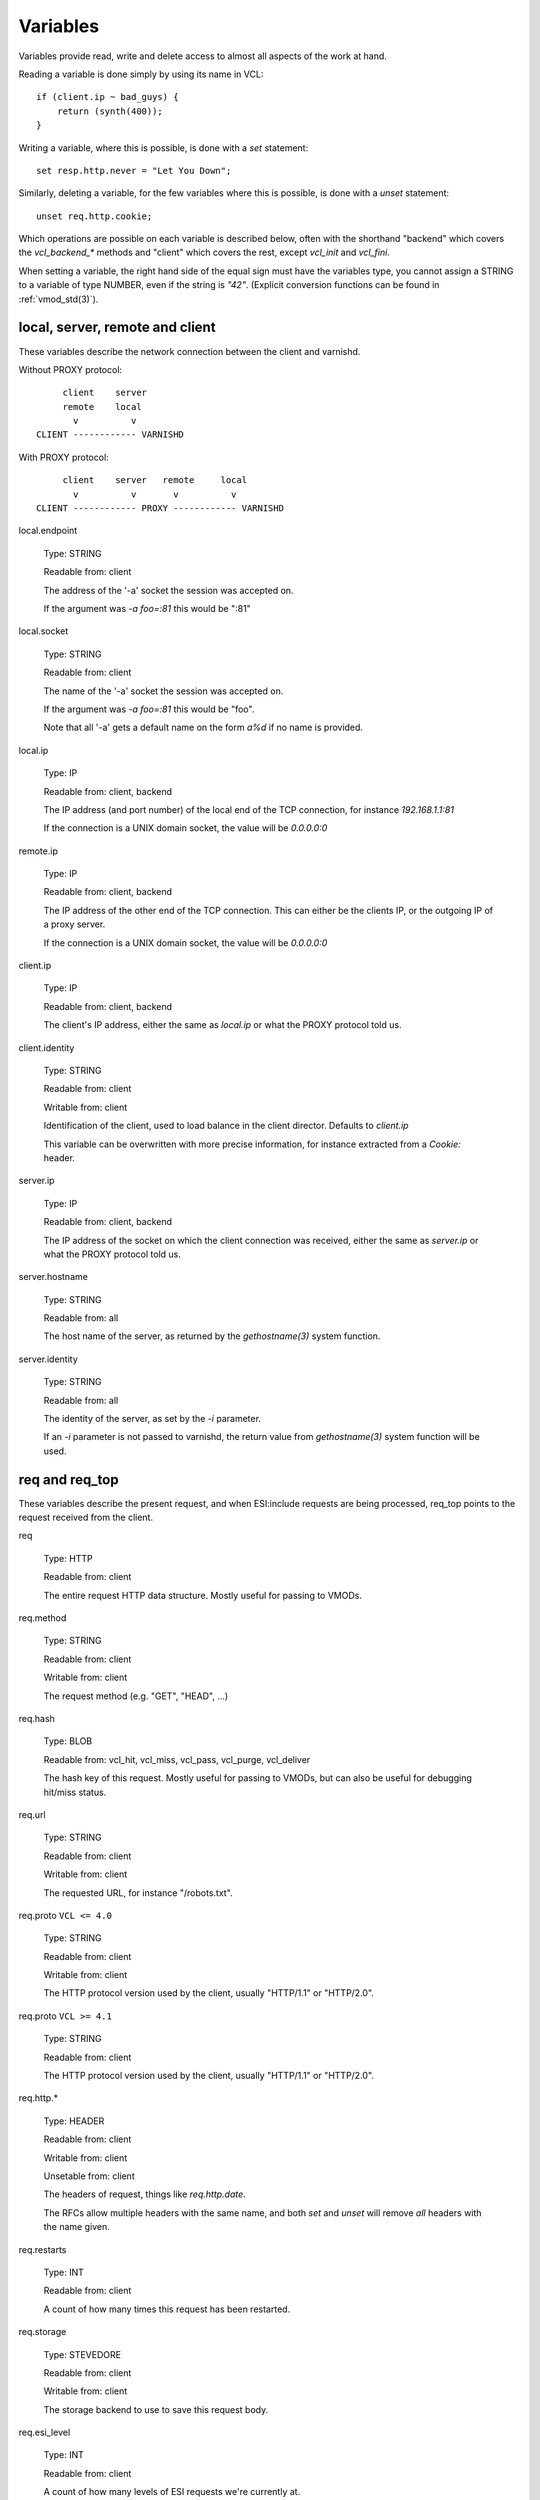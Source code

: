 Variables
---------

Variables provide read, write and delete access to almost all aspects
of the work at hand.

Reading a variable is done simply by using its name in VCL::

    if (client.ip ~ bad_guys) {
	return (synth(400));
    }

Writing a variable, where this is possible, is done with a `set`
statement::

    set resp.http.never = "Let You Down";

Similarly, deleting a variable, for the few variables where this is
possible, is done with a `unset` statement::

    unset req.http.cookie;

Which operations are possible on each variable is described below,
often with the shorthand "backend" which covers the `vcl_backend_*`
methods and "client" which covers the rest, except `vcl_init` and
`vcl_fini`.

When setting a variable, the right hand side of the equal sign
must have the variables type, you cannot assign a STRING to
a variable of type NUMBER, even if the string is `"42"`.
(Explicit conversion functions can be found in
:ref:`vmod_std(3)`).

local, server, remote and client
~~~~~~~~~~~~~~~~~~~~~~~~~~~~~~~~

These variables describe the network connection between the
client and varnishd.

Without PROXY protocol::

	     client    server
	     remote    local
	       v          v 
	CLIENT ------------ VARNISHD


With PROXY protocol::

	     client    server   remote     local
	       v          v       v          v
	CLIENT ------------ PROXY ------------ VARNISHD


local.endpoint

	Type: STRING

	Readable from: client
	
	The address of the '-a' socket the session was accepted on.

	If the argument was `-a foo=:81` this would be ":81"
	

local.socket

	Type: STRING

	Readable from: client
	
	The name of the '-a' socket the session was accepted on.

	If the argument was `-a foo=:81` this would be "foo".

	Note that all '-a' gets a default name on the form `a%d`
	if no name is provided.

local.ip

	Type: IP

	Readable from: client, backend

	The IP address (and port number) of the local end of the
	TCP connection, for instance `192.168.1.1:81`

	If the connection is a UNIX domain socket, the value
	will be `0.0.0.0:0`

remote.ip

	Type: IP

	Readable from: client, backend

	The IP address of the other end of the TCP connection.
	This can either be the clients IP, or the outgoing IP
	of a proxy server.
	
	If the connection is a UNIX domain socket, the value
	will be `0.0.0.0:0`

client.ip

	Type: IP

	Readable from: client, backend

	
	The client's IP address, either the same as `local.ip`
	or what the PROXY protocol told us.

client.identity

	Type: STRING

	Readable from: client

	Writable from: client

	
	Identification of the client, used to load balance
	in the client director.  Defaults to `client.ip`

	This variable can be overwritten with more precise
	information, for instance extracted from a `Cookie:`
	header.


server.ip

	Type: IP

	Readable from: client, backend

	
	The IP address of the socket on which the client
	connection was received, either the same as `server.ip`
	or what the PROXY protocol told us.
	

server.hostname

	Type: STRING

	Readable from: all
	
	The host name of the server, as returned by the
	`gethostname(3)` system function.
	

server.identity

	Type: STRING

	Readable from: all
	
	The identity of the server, as set by the `-i` parameter.

	If an `-i` parameter is not passed to varnishd, the return
	value from `gethostname(3)` system function will be used.

req and req_top
~~~~~~~~~~~~~~~

These variables describe the present request, and when ESI:include
requests are being processed, req_top points to the request received
from the client.

req

	Type: HTTP

	Readable from: client

	
	The entire request HTTP data structure.
	Mostly useful for passing to VMODs.
	

req.method

	Type: STRING

	Readable from: client

	Writable from: client

	
	The request method (e.g. "GET", "HEAD", ...)
	

req.hash

	Type: BLOB

	Readable from: vcl_hit, vcl_miss, vcl_pass, vcl_purge, vcl_deliver

	
	The hash key of this request.
	Mostly useful for passing to VMODs, but can also be useful
	for debugging hit/miss status.
	

req.url

	Type: STRING

	Readable from: client

	Writable from: client

	
	The requested URL, for instance "/robots.txt".
	

req.proto	``VCL <= 4.0``

	Type: STRING

	Readable from: client

	Writable from: client

	The HTTP protocol version used by the client, usually "HTTP/1.1"
	or "HTTP/2.0".
	
req.proto	``VCL >= 4.1``

	Type: STRING

	Readable from: client

	The HTTP protocol version used by the client, usually "HTTP/1.1"
	or "HTTP/2.0".
	

req.http.*

	Type: HEADER

	Readable from: client

	Writable from: client

	Unsetable from: client

	
	The headers of request, things like `req.http.date`.

	The RFCs allow multiple headers with the same name, and both
	`set` and `unset` will remove *all* headers with the name given.
	

req.restarts

	Type: INT

	Readable from: client

	
	A count of how many times this request has been restarted.
	

req.storage

	Type: STEVEDORE

	Readable from: client

	Writable from: client

	
	The storage backend to use to save this request body.
	

req.esi_level

	Type: INT

	Readable from: client
	
	A count of how many levels of ESI requests we're currently at.

req.ttl

	Type: DURATION

	Readable from: client

	Writable from: client

	
	Upper limit on the object age for cache lookups to return hit.
	
	Usage of req.ttl should be replaced with a check on
	obj.ttl in vcl_hit, returning miss when needed, but
	this currently hits bug #1799, so an additional
	workaround is required.
	
	Deprecated and scheduled for removal with varnish release 7.
	

req.xid

	Type: STRING

	Readable from: client

	Unique ID of this request.

req.esi	``VCL <= 4.0``

	Type: BOOL

	Readable from: client

	Writable from: client

	Set to `false` to disable ESI processing
	regardless of any value in beresp.do_esi. Defaults
	to `true`. This variable is replaced by `resp.do_esi`
	in VCL 4.1.

req.can_gzip

	Type: BOOL

	Readable from: client
	
	True if the client provided `gzip` or `x-gzip` in the
	`Accept-Encoding` header.
	

req.backend_hint

	Type: BACKEND

	Readable from: client

	Writable from: client

	Set bereq.backend to this if we attempt to fetch.
	When set to a director, reading this variable returns
	an actual backend if the director has resolved immediately,
	or the director otherwise.
	When used in string context, returns the name of the director
	or backend, respectively.
	

req.hash_ignore_busy

	Type: BOOL

	Readable from: client

	Writable from: client

	Default: `false`

	Ignore any busy object during cache lookup.

	You only want to do this when you have two server looking
	up content sideways from each other to avoid deadlocks.
	

req.hash_always_miss

	Type: BOOL

	Readable from: client

	Writable from: client

	Default: `false`

	Force a cache miss for this request, even if perfectly
	good matching objects are in the cache.

	This is useful to force-update the cache without invalidating
	existing entries in case the fetch fails.
	

req_top.method

	Type: STRING

	Readable from: client

	The request method of the top-level request in a tree
	of ESI requests. (e.g. "GET", "HEAD").
	Identical to req.method in non-ESI requests.
	

req_top.url

	Type: STRING

	Readable from: client
	
	The requested URL of the top-level request in a tree
	of ESI requests.
	Identical to req.url in non-ESI requests.
	

req_top.http.*

	Type: HEADER

	Readable from: client
	
	HTTP headers of the top-level request in a tree of ESI requests.
	Identical to req.http. in non-ESI requests.
	

req_top.proto

	Type: STRING

	Readable from: client
	
	HTTP protocol version of the top-level request in a tree of
	ESI requests.
	Identical to req.proto in non-ESI requests.
	

bereq
~~~~~

This is the request we send to the backend, it is built from the
clients `req.*` fields by filtering out "per-hop" fields which
should not be passed along (`Connection:`, `Range:` and similar).

Slightly more fields are allowed through for `pass` fetches
than for `miss` fetches, for instance `Range`.

bereq

	Type: HTTP

	Readable from: backend

	The entire backend request HTTP data structure.
	Mostly useful as argument to VMODs.
	

bereq.xid

	Type: STRING

	Readable from: backend
	
	Unique ID of this request.
	

bereq.retries

	Type: INT

	Readable from: backend
	
	A count of how many times this request has been retried.
	

bereq.backend

	Type: BACKEND

	Readable from: vcl_pipe, backend

	Writable from: vcl_pipe, backend
	
	This is the backend or director we attempt to fetch from.
	When set to a director, reading this variable returns
	an actual backend if the director has resolved immediately,
	or the director otherwise.
	When used in string context, returns the name of the director
	or backend, respectively.
	

bereq.body

	Type: BODY

	Unsetable from: vcl_backend_fetch
	
	The request body, only present on `pass` requests.

	Unset will also remove `bereq.http.Content-Length`.

bereq.hash

	Type: BLOB

	Readable from: vcl_pipe, backend
	
	The hash key of this request, a copy of `req.hash`.
	

bereq.method

	Type: STRING

	Readable from: vcl_pipe, backend

	Writable from: vcl_pipe, backend
	
	The request type (e.g. "GET", "HEAD").

	Regular (non-pipe, non-pass) fetches are always "GET"
	

bereq.url

	Type: STRING

	Readable from: vcl_pipe, backend

	Writable from: vcl_pipe, backend

	The requested URL, copied from `req.url`
	

bereq.proto	``VCL <= 4.0``

	Type: STRING

	Readable from: vcl_pipe, backend

	Writable from: vcl_pipe, backend
	
	The HTTP protocol version, "HTTP/1.1" unless a pass or pipe
	request has "HTTP/1.0" in `req.proto`
	
bereq.proto	``VCL >= 4.1``

	Type: STRING

	Readable from: vcl_pipe, backend
	
	The HTTP protocol version, "HTTP/1.1" unless a pass or pipe
	request has "HTTP/1.0" in `req.proto`
	

bereq.http.*

	Type: HEADER

	Readable from: vcl_pipe, backend

	Writable from: vcl_pipe, backend

	Unsetable from: vcl_pipe, backend

	The headers to be sent to the backend.
	

bereq.uncacheable

	Type: BOOL

	Readable from: backend

	
	Indicates whether this request is uncacheable due to a
	`pass` in the client side or a hit on an hit-for-pass object.
	

bereq.connect_timeout

	Type: DURATION

	Readable from: vcl_pipe, backend

	Writable from: vcl_pipe, backend
	
	The time in seconds to wait for a backend connection to be
	established.
	

bereq.first_byte_timeout

	Type: DURATION

	Readable from: backend

	Writable from: backend
	
	The time in seconds to wait getting the first byte back
	from the backend.  Not available in pipe mode.
	

bereq.between_bytes_timeout

	Type: DURATION

	Readable from: backend

	Writable from: backend
	
	The time in seconds to wait between each received byte from the
	backend.  Not available in pipe mode.
	

bereq.is_bgfetch

	Type: BOOL

	Readable from: backend
	
	True for fetches where the client got a hit on an object in
	grace, and this fetch was kicked of in the background to get
	a fresh copy.

beresp
~~~~~~

The response received from the backend, one cache misses, the
store object is built from `beresp`.

beresp

	Type: HTTP

	Readable from: vcl_backend_response, vcl_backend_error

	The entire backend response HTTP data structure, useful as
	argument to VMOD functions.

beresp.body

	Type: BODY

	Writable from: vcl_backend_error
	
	For producing a synthetic body.

beresp.proto	``VCL <= 4.0``

	Type: STRING

	Readable from: vcl_backend_response, vcl_backend_error

	Writable from: vcl_backend_response, vcl_backend_error

	The HTTP protocol version the backend replied with.
	
beresp.proto	``VCL >= 4.1``

	Type: STRING

	Readable from: vcl_backend_response, vcl_backend_error

	The HTTP protocol version the backend replied with.
	

beresp.status

	Type: INT

	Readable from: vcl_backend_response, vcl_backend_error

	Writable from: vcl_backend_response, vcl_backend_error

	The HTTP status code returned by the server.
	
	Status codes on the form XXYZZ can be set where
	XXYZZ is less than 65536 and Y is [1...9].
	Only YZZ will be sent back to clients.

	XX can be therefore be used to pass information
	around inside VCL, for instance `return(synth(22404))`
	from `vcl_recv{}` to `vcl_synth{}`

beresp.reason

	Type: STRING

	Readable from: vcl_backend_response, vcl_backend_error

	Writable from: vcl_backend_response, vcl_backend_error

	The HTTP status message returned by the server.

beresp.http.*

	Type: HEADER

	Readable from: vcl_backend_response, vcl_backend_error

	Writable from: vcl_backend_response, vcl_backend_error

	Unsetable from: vcl_backend_response, vcl_backend_error

	The HTTP headers returned from the server.

beresp.do_esi

	Type: BOOL

	Readable from: vcl_backend_response, vcl_backend_error

	Writable from: vcl_backend_response, vcl_backend_error

	Default: false

	Set it to true to parse the object for ESI directives.
	Will only be honored if req.esi is true.
	

beresp.do_stream

	Type: BOOL

	Readable from: vcl_backend_response, vcl_backend_error

	Writable from: vcl_backend_response, vcl_backend_error

	Deliver the object to the client while fetching the whole
	object into varnish.

	For uncacheable objects, storage for parts of the body which
	have been sent to the client may get freed early, depending
	on the storage engine used.
	

beresp.do_gzip

	Type: BOOL

	Readable from: vcl_backend_response, vcl_backend_error

	Writable from: vcl_backend_response, vcl_backend_error

	Default: false

	Set to `true` to gzip the object while storing it.

beresp.do_gunzip

	Type: BOOL

	Readable from: vcl_backend_response, vcl_backend_error

	Writable from: vcl_backend_response, vcl_backend_error

	Default: false

	Set to `true` to gunzip the object while storing it in the
	cache.

beresp.was_304

	Type: BOOL

	Readable from: vcl_backend_response, vcl_backend_error

	
	When `true` this indicates that we got a 304 response
	to our conditional fetch from the backend and turned
	that into `beresp.status = 200`

beresp.uncacheable

	Type: BOOL

	Readable from: vcl_backend_response, vcl_backend_error

	Writable from: vcl_backend_response, vcl_backend_error

	Inherited from bereq.uncacheable, see there.
	
	Setting this variable makes the object uncacheable.

	This may may produce a hit-for-miss object in the cache.
	
	Clearing the variable has no effect and will log the warning
	"Ignoring attempt to reset beresp.uncacheable".
	

beresp.ttl

	Type: DURATION

	Readable from: vcl_backend_response, vcl_backend_error

	Writable from: vcl_backend_response, vcl_backend_error

	The object's remaining time to live, in seconds.
	

beresp.age

	Type: DURATION

	Readable from: vcl_backend_response, vcl_backend_error

	The age of the object.
	

beresp.grace

	Type: DURATION

	Readable from: vcl_backend_response, vcl_backend_error

	Writable from: vcl_backend_response, vcl_backend_error

	Set to a period to enable grace.
	

beresp.keep

	Type: DURATION

	Readable from: vcl_backend_response, vcl_backend_error

	Writable from: vcl_backend_response, vcl_backend_error

	Set to a period to enable conditional backend requests.
	
	The keep time is cache lifetime in addition to the ttl.
	
	Objects with ttl expired but with keep time left may be used
	to issue conditional (If-Modified-Since / If-None-Match)
	requests to the backend to refresh them.
	

beresp.backend

	Type: BACKEND

	Readable from: vcl_backend_response, vcl_backend_error

	This is the backend we fetched from.  If bereq.backend
	was set to a director, this will be the backend selected
	by the director.
	When used in string context, returns its name.
	

beresp.backend.name

	Type: STRING

	Readable from: vcl_backend_response, vcl_backend_error

	Name of the backend this response was fetched from.
	Same as beresp.backend.
	

beresp.backend.ip

	Type: IP

	Readable from: vcl_backend_response

	IP of the backend this response was fetched from.

beresp.storage

	Type: STEVEDORE

	Readable from: vcl_backend_response, vcl_backend_error

	Writable from: vcl_backend_response, vcl_backend_error

	
	The storage backend to use to save this object.

beresp.storage_hint	``VCL <= 4.0``

	Type: STRING

	Readable from: vcl_backend_response, vcl_backend_error

	Writable from: vcl_backend_response, vcl_backend_error

	
	Deprecated since varnish 5.1 and discontinued since VCL
	4.1 (varnish 6.0). Use beresp.storage instead.
	
	Hint to Varnish that you want to save this object to a
	particular storage backend.

obj
~~~

This is the object we found in cache.  It cannot be modified.

obj.proto

	Type: STRING

	Readable from: vcl_hit

	The HTTP protocol version stored in the object.
	

obj.status

	Type: INT

	Readable from: vcl_hit

	
	The HTTP status code stored in the object.
	

obj.reason

	Type: STRING

	Readable from: vcl_hit

	
	The HTTP reason phrase stored in the object.
	

obj.hits

	Type: INT

	Readable from: vcl_hit, vcl_deliver

	
	The count of cache-hits on this object.

	In `vcl_deliver` a value of 0 indicates a cache miss.
	

obj.http.*

	Type: HEADER

	Readable from: vcl_hit

	The HTTP headers stored in the object.
	

obj.ttl

	Type: DURATION

	Readable from: vcl_hit, vcl_deliver

	The object's remaining time to live, in seconds.
	

obj.age

	Type: DURATION

	Readable from: vcl_hit, vcl_deliver

	The age of the object.
	

obj.grace

	Type: DURATION

	Readable from: vcl_hit, vcl_deliver

	The object's grace period in seconds.
	

obj.keep

	Type: DURATION

	Readable from: vcl_hit, vcl_deliver

	The object's keep period in seconds.
	

obj.uncacheable

	Type: BOOL

	Readable from: vcl_deliver

	Whether the object is uncacheable (pass, hit-for-pass or
	hit-for-miss).
	

obj.storage

	Type: STEVEDORE

	Readable from: vcl_hit, vcl_deliver

	The storage backend where this object is stored.
	

resp
~~~~

This is the response we send to the client, it is built from either
`beresp` (pass/miss), `obj` (hits) or created from whole cloth (synth).

With the exception of `resp.body` all `resp.*` variables available
in both `vcl_deliver{}` and `vcl_synth{}` as a matter of symmetry.

resp

	Type: HTTP

	Readable from: vcl_deliver, vcl_synth

	The entire response HTTP data structure, useful as argument
	to VMODs.

resp.body

	Type: BODY

	Writable from: vcl_synth

	To produce a synthetic response body, for instance for errors.

resp.proto	``VCL <= 4.0``

	Type: STRING

	Readable from: vcl_deliver, vcl_synth

	Writable from: vcl_deliver, vcl_synth

	The HTTP protocol version to use for the response.

resp.proto	``VCL >= 4.1``

	Type: STRING

	Readable from: vcl_deliver, vcl_synth

	Writable from: vcl_deliver, vcl_synth

	The HTTP protocol version to use for the response.

resp.status

	Type: INT

	Readable from: vcl_deliver, vcl_synth

	Writable from: vcl_deliver, vcl_synth

	The HTTP status code that will be returned.
	
	Assigning a HTTP standardized code to resp.status will also
	set resp.reason to the corresponding status message.
	
	resp.status 200 will get changed into 304 by core code after
	a return(deliver) from vcl_deliver for conditional requests
	to cached content if validation succeeds.
	

resp.reason

	Type: STRING

	Readable from: vcl_deliver, vcl_synth

	Writable from: vcl_deliver, vcl_synth

	The HTTP status message that will be returned.
	

resp.http.*

	Type: HEADER

	Readable from: vcl_deliver, vcl_synth

	Writable from: vcl_deliver, vcl_synth

	Unsetable from: vcl_deliver, vcl_synth

	
	The HTTP headers that will be returned.

resp.do_esi	``VCL >= 4.1``

	Type: BOOL

	Readable from: vcl_deliver, vcl_synth

	Writable from: vcl_deliver, vcl_synth

	Default: Set if ESI parsing has happened.

	This can be used to selectively disable ESI processing,
	even though ESI parsing happened during fetch.
	This is useful when Varnish caches peer with each other.
	

resp.is_streaming

	Type: BOOL

	Readable from: vcl_deliver, vcl_synth

	Returns true when the response will be streamed
	while being fetched from the backend.
	

Special variables
~~~~~~~~~~~~~~~~~

now

	Type: TIME

	Readable from: all

	
	The current time, in seconds since the UNIX epoch.

	When converted to STRING in expressions it returns
	a formatted timestamp like `Tue, 20 Feb 2018 09:30:31 GMT`
	

storage
~~~~~~~

storage.<name>.free_space

	Type: BYTES

	Readable from: client, backend

	
	Free space available in the named stevedore. Only available for
	the malloc stevedore.
	

storage.<name>.used_space

	Type: BYTES

	Readable from: client, backend

	
	Used space in the named stevedore. Only available for the malloc
	stevedore.
	

storage.<name>.happy

	Type: BOOL

	Readable from: client, backend

	
	Health status for the named stevedore. Not available in any of the
	current stevedores.
	
